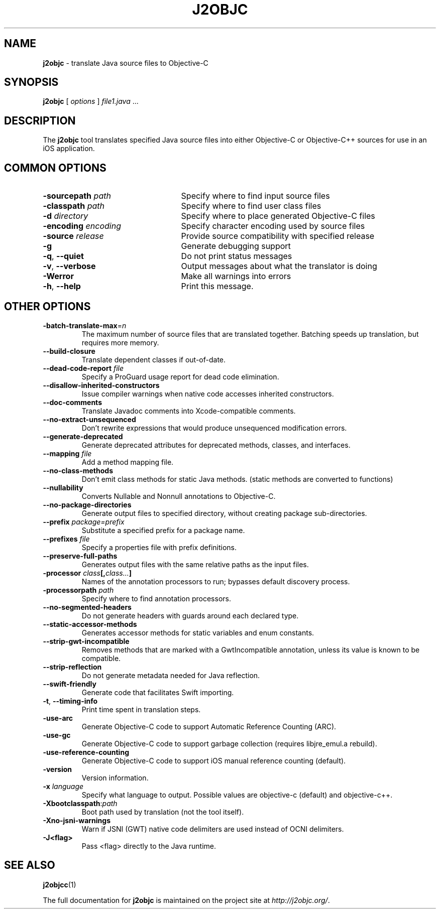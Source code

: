 .\" Licensed under the Apache License, Version 2.0 (the "License");
.\" you may not use this file except in compliance with the License.
.\" You may obtain a copy of the License at
.\"
.\" http://www.apache.org/licenses/LICENSE-2.0
.\"
.\" Unless required by applicable law or agreed to in writing, software
.\" distributed under the License is distributed on an "AS IS" BASIS,
.\" WITHOUT WARRANTIES OR CONDITIONS OF ANY KIND, either express or implied.
.\" See the License for the specific language governing permissions and
.\" limitations under the License.
.na
.TH J2OBJC "1" "May 2014" "j2objc" "User Commands"
.SH NAME
.B j2objc
\- translate Java source files to Objective-C
.SH SYNOPSIS
.B j2objc
[
.I options
] \fIfile1.java\fR ...
.SH DESCRIPTION
The
.B j2objc
tool translates specified Java source files into either Objective-C or
Objective-C++ sources for use in an iOS application.

.SH COMMON OPTIONS
.TP \w'\fB\-copyright\fP\fI\ nnnn\fP'u+10n
.BI \-sourcepath " path "
Specify where to find input source files
.TP
.BI \-classpath " path "
Specify where to find user class files
.TP
.BI \-d " directory "
Specify where to place generated Objective\-C files
.TP
.BI \-encoding " encoding "
Specify character encoding used by source files
.TP
.BI \-source " release "
Provide source compatibility with specified release
.TP
.BI \-g
Generate debugging support
.TP
\fB\-q\fR, \fB\-\-quiet\fR
Do not print status messages
.TP
\fB\-v\fR, \fB\-\-verbose
Output messages about what the translator is doing
.TP
.BI \-Werror
Make all warnings into errors
.TP
\fB\-h\fR, \fB\-\-help\fR
Print this message.

.SH OTHER OPTIONS
.TP
\fB\-batch-translate-max\fR\=\fIn\fR
The maximum number of source files that are translated together. Batching
speeds up translation, but requires more memory.
.TP
.BI \-\-build\-closure
Translate dependent classes if out-of-date.
.TP
.BI \-\-dead\-code\-report " file "
Specify a ProGuard usage report for dead code elimination.
.TP
.BI \-\-disallow\-inherited\-constructors
Issue compiler warnings when native code accesses inherited constructors.
.TP
.BI \-\-doc\-comments
Translate Javadoc comments into Xcode-compatible comments.
.TP
.BI \-\-no\-extract\-unsequenced
Don't rewrite expressions that would produce unsequenced modification errors.
.TP
.BI \-\-generate\-deprecated
Generate deprecated attributes for deprecated methods, classes, and interfaces.
.TP
.BI \-\-mapping " file "
Add a method mapping file.
.TP
.BI \-\-no\-class\-methods
Don't emit class methods for static Java methods.
(static methods are converted to functions)
.TP
.BI \-\-nullability
Converts Nullable and Nonnull annotations to Objective-C.
.TP
.BI \-\-no\-package\-directories
Generate output files to specified directory, without creating package sub-directories.
.TP
.BI \-\-prefix " package=prefix "
Substitute a specified prefix for a package name.
.TP
.BI \-\-prefixes " file "
Specify a properties file with prefix definitions.
.TP
.BI \-\-preserve\-full\-paths
Generates output files with the same relative paths as the input files.
.TP
.BI \-processor " class"[, "class..."]
Names of the annotation processors to run; bypasses default discovery process.
.TP
.BI \-processorpath " path "
Specify where to find annotation processors.
.TP
\fB\-\-no\-segmented\-headers\fR
Do not generate headers with guards around each declared type.
.TP
.BI \-\-static\-accessor\-methods
Generates accessor methods for static variables and enum constants.
.TP
.BI \-\-strip\-gwt\-incompatible
Removes methods that are marked with a GwtIncompatible
annotation, unless its value is known to be compatible.
.TP
.BI \-\-strip\-reflection
Do not generate metadata needed for Java reflection.
.TP
.BI \-\-swift\-friendly
Generate code that facilitates Swift importing.
.TP
\fB\-t\fR, \fB\-\-timing\-info\fR
Print time spent in translation steps.
.TP
.BI \-use\-arc
Generate Objective\-C code to support Automatic Reference Counting (ARC).
.TP
.BI \-use\-gc
Generate Objective\-C code to support garbage collection (requires
libjre_emul.a rebuild).
.TP
.BI \-use\-reference\-counting
Generate Objective\-C code to support iOS manual reference counting (default).
.TP
\fB-version\fR
Version information.
.TP
.BI \-x " language "
Specify what language to output.  Possible values are objective\-c (default)
and objective\-c++.
.TP
.BI \-Xbootclasspath\fR:\fIpath
Boot path used by translation (not the tool itself).
.TP
.BI \-Xno\-jsni\-warnings
Warn if JSNI (GWT) native code delimiters are used instead of OCNI delimiters.
.TP
.BI \-\J<flag>
Pass <flag> directly to the Java runtime.

.SH "SEE ALSO"
.BR j2objcc (1)
.PP
The full documentation for
.B j2objc
is maintained on the project site at
\fIhttp://j2objc.org/\fR.

